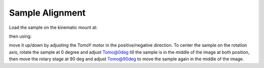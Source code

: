 Sample Alignment
================

.. contents:: 
   :local:

Load the sample on the kinematic mount at:

.. image:: ../img/tomo_refs.png 
   :width: 480px
   :align: center
   :alt: tomo_user

then using:

.. image:: ../img/item_001.png 
   :width: 720px
   :align: center
   :alt: tomo_user


move it up/down by adjusting the TomoY motor in the positive/negative direction. To center the sample on the rotation axis, rotate the sample at 0 degree and adjust Tomo@0deg till the sample is in the middle of the image at both position, then move the rotary stage at 90 deg and adjust Tomo@90deg to move the sample again in the middle of the image.

